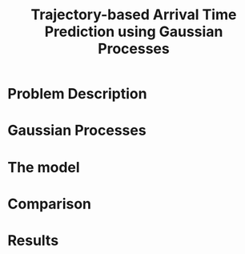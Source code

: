 #+REVEAL_ROOT: http://cdn.jsdelivr.net/reveal.js/3.0.0/
#+REVEAL_TRANS: none
#+REVEAL_MAX_SCALE: 2
#+REVEAL_PLUGINS: (notes)
#+OPTIONS: toc:nil
#+TITLE: Trajectory-based Arrival Time Prediction using Gaussian Processes 
# reveal_title_slide:nil

* Problem Description
* Gaussian Processes
  
* The model
* Comparison 
* Results
